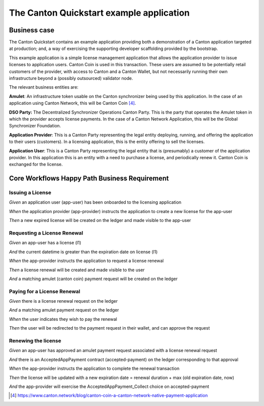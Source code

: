 The Canton Quickstart example application
-----------------------------------------

Business case
~~~~~~~~~~~~~

The Canton Quickstart contains an example application providing both a
demonstration of a Canton application targeted at production; and, a way
of exercising the supporting developer scaffolding provided by the
bootstrap.

This example application is a simple license management application that
allows the application provider to issue licenses to application users.
Canton Coin is used in this transaction. These users are assumed to be
potentially retail customers of the provider, with access to Canton and
a Canton Wallet, but not necessarily running their own infrastructure
beyond a (possibly outsourced) validator node.

The relevant business entities are:

**Amulet**: An infrastructure token usable on the Canton synchronizer
being used by this application. In the case of an application using
Canton Network, this will be Canton Coin [4]_.

**DSO Party:** The Decentralized Synchronizer Operations Canton Party.
This is the party that operates the Amulet token in which the provider
accepts license payments. In the case of a Canton Network Application,
this will be the Global Synchronizer Foundation.

**Application Provider**: This is a Canton Party representing the legal
entity deploying, running, and offering the application to their users
(customers). In a licensing application, this is the entity offering to
sell the licenses.

**Application User**: This is a Canton Party representing the legal
entity that is (presumably) a customer of the application provider. In
this application this is an entity with a need to purchase a license,
and periodically renew it. Canton Coin is exchanged for the license.

Core Workflows Happy Path Business Requirement
~~~~~~~~~~~~~~~~~~~~~~~~~~~~~~~~~~~~~~~~~~~~~~

Issuing a License
^^^^^^^^^^^^^^^^^

*Given* an application user (app-user) has been onboarded to the
licensing application

*When* the application provider (app-provider) instructs the application
to create a new license for the app-user

*Then* a new expired license will be created on the ledger and made
visible to the app-user

Requesting a License Renewal
^^^^^^^^^^^^^^^^^^^^^^^^^^^^

*Given* an app-user has a license (l1)

*And* the current datetime is greater than the expiration date on
license (l1)

*When* the app-provider instructs the application to request a license
renewal

*Then* a license renewal will be created and made visible to the user

*And* a matching amulet (canton coin) payment request will be created on
the ledger

Paying for a License Renewal
^^^^^^^^^^^^^^^^^^^^^^^^^^^^

*Given* there is a license renewal request on the ledger

*And* a matching amulet payment request on the ledger

*When* the user indicates they wish to pay the renewal

*Then* the user will be redirected to the payment request in their
wallet, and can approve the request

Renewing the license
^^^^^^^^^^^^^^^^^^^^

*Given* an app-user has approved an amulet payment request associated
with a license renewal request

*And* there is an AcceptedAppPayment contract (accepted-payment) on the
ledger corresponding to that approval

*When* the app-provider instructs the application to complete the
renewal transaction

*Then* the license will be updated with a new expiration date = renewal
duration + max (old expiration date, now)

*And* the app-provider will exercise the AcceptedAppPayment_Collect
choice on accepted-payment

.. [4]
   https://www.canton.network/blog/canton-coin-a-canton-network-native-payment-application
